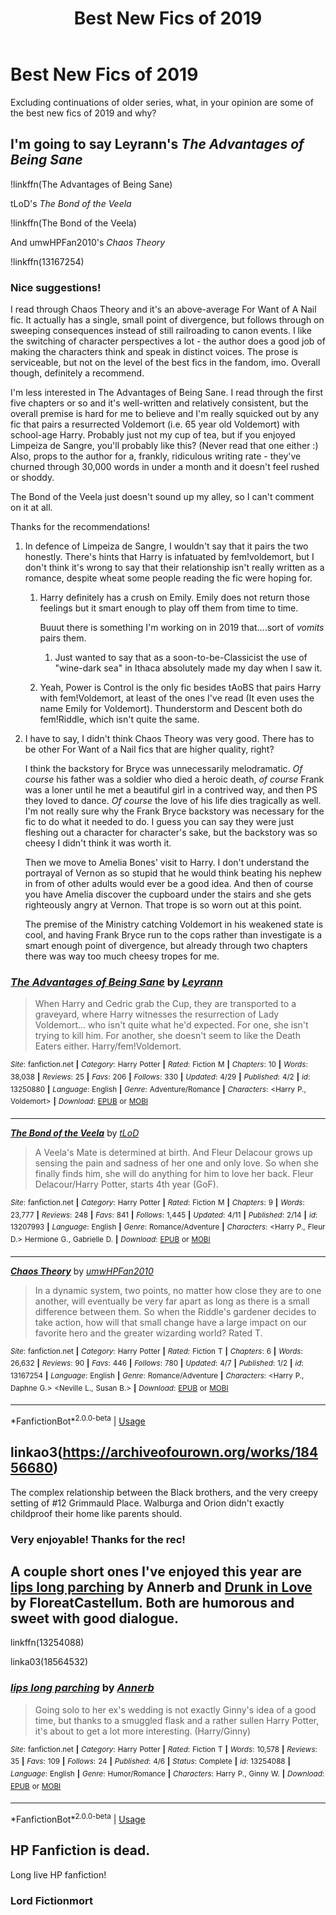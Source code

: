 #+TITLE: Best New Fics of 2019

* Best New Fics of 2019
:PROPERTIES:
:Author: Flye_Autumne
:Score: 53
:DateUnix: 1557031893.0
:DateShort: 2019-May-05
:FlairText: Discussion
:END:
Excluding continuations of older series, what, in your opinion are some of the best new fics of 2019 and why?


** I'm going to say Leyrann's /The Advantages of Being Sane/

!linkffn(The Advantages of Being Sane)

tLoD's /The Bond of the Veela/

!linkffn(The Bond of the Veela)

And umwHPFan2010's /Chaos Theory/

!linkffn(13167254)
:PROPERTIES:
:Author: Tenebris-Umbra
:Score: 22
:DateUnix: 1557033343.0
:DateShort: 2019-May-05
:END:

*** Nice suggestions!

I read through Chaos Theory and it's an above-average For Want of A Nail fic. It actually has a single, small point of divergence, but follows through on sweeping consequences instead of still railroading to canon events. I like the switching of character perspectives a lot - the author does a good job of making the characters think and speak in distinct voices. The prose is serviceable, but not on the level of the best fics in the fandom, imo. Overall though, definitely a recommend.

I'm less interested in The Advantages of Being Sane. I read through the first five chapters or so and it's well-written and relatively consistent, but the overall premise is hard for me to believe and I'm really squicked out by any fic that pairs a resurrected Voldemort (i.e. 65 year old Voldemort) with school-age Harry. Probably just not my cup of tea, but if you enjoyed Limpeiza de Sangre, you'll probably like this? (Never read that one either :) Also, props to the author for a, frankly, ridiculous writing rate - they've churned through 30,000 words in under a month and it doesn't feel rushed or shoddy.

The Bond of the Veela just doesn't sound up my alley, so I can't comment on it at all.

Thanks for the recommendations!
:PROPERTIES:
:Author: bgottfried91
:Score: 8
:DateUnix: 1557075321.0
:DateShort: 2019-May-05
:END:

**** In defence of Limpeiza de Sangre, I wouldn't say that it pairs the two honestly. There's hints that Harry is infatuated by fem!voldemort, but I don't think it's wrong to say that their relationship isn't really written as a romance, despite wheat some people reading the fic were hoping for.
:PROPERTIES:
:Author: Carpy_Diem
:Score: 7
:DateUnix: 1557077889.0
:DateShort: 2019-May-05
:END:

***** Harry definitely has a crush on Emily. Emily does not return those feelings but it smart enough to play off them from time to time.

Buuut there is something I'm working on in 2019 that....sort of /vomits/ pairs them.
:PROPERTIES:
:Author: TE7
:Score: 8
:DateUnix: 1557120246.0
:DateShort: 2019-May-06
:END:

****** Just wanted to say that as a soon-to-be-Classicist the use of "wine-dark sea" in Ithaca absolutely made my day when I saw it.
:PROPERTIES:
:Author: Carpy_Diem
:Score: 1
:DateUnix: 1557154613.0
:DateShort: 2019-May-06
:END:


***** Yeah, Power is Control is the only fic besides tAoBS that pairs Harry with fem!Voldemort, at least of the ones I've read (It even uses the name Emily for Voldemort). Thunderstorm and Descent both do fem!Riddle, which isn't quite the same.
:PROPERTIES:
:Author: Tenebris-Umbra
:Score: 2
:DateUnix: 1557078767.0
:DateShort: 2019-May-05
:END:


**** I have to say, I didn't think Chaos Theory was very good. There has to be other For Want of a Nail fics that are higher quality, right?

I think the backstory for Bryce was unnecessarily melodramatic. /Of course/ his father was a soldier who died a heroic death, /of course/ Frank was a loner until he met a beautiful girl in a contrived way, and then PS they loved to dance. /Of course/ the love of his life dies tragically as well. I'm not really sure why the Frank Bryce backstory was necessary for the fic to do what it needed to do. I guess you can say they were just fleshing out a character for character's sake, but the backstory was so cheesy I didn't think it was worth it.

Then we move to Amelia Bones' visit to Harry. I don't understand the portrayal of Vernon as so stupid that he would think beating his nephew in from of other adults would ever be a good idea. And then of course you have Amelia discover the cupboard under the stairs and she gets righteously angry at Vernon. That trope is so worn out at this point.

The premise of the Ministry catching Voldemort in his weakened state is cool, and having Frank Bryce run to the cops rather than investigate is a smart enough point of divergence, but already through two chapters there was way too much cheesy tropes for me.
:PROPERTIES:
:Author: Threedom_isnt_3
:Score: 2
:DateUnix: 1557513853.0
:DateShort: 2019-May-10
:END:


*** [[https://www.fanfiction.net/s/13250880/1/][*/The Advantages of Being Sane/*]] by [[https://www.fanfiction.net/u/11780899/Leyrann][/Leyrann/]]

#+begin_quote
  When Harry and Cedric grab the Cup, they are transported to a graveyard, where Harry witnesses the resurrection of Lady Voldemort... who isn't quite what he'd expected. For one, she isn't trying to kill him. For another, she doesn't seem to like the Death Eaters either. Harry/fem!Voldemort.
#+end_quote

^{/Site/:} ^{fanfiction.net} ^{*|*} ^{/Category/:} ^{Harry} ^{Potter} ^{*|*} ^{/Rated/:} ^{Fiction} ^{M} ^{*|*} ^{/Chapters/:} ^{10} ^{*|*} ^{/Words/:} ^{38,038} ^{*|*} ^{/Reviews/:} ^{25} ^{*|*} ^{/Favs/:} ^{206} ^{*|*} ^{/Follows/:} ^{330} ^{*|*} ^{/Updated/:} ^{4/29} ^{*|*} ^{/Published/:} ^{4/2} ^{*|*} ^{/id/:} ^{13250880} ^{*|*} ^{/Language/:} ^{English} ^{*|*} ^{/Genre/:} ^{Adventure/Romance} ^{*|*} ^{/Characters/:} ^{<Harry} ^{P.,} ^{Voldemort>} ^{*|*} ^{/Download/:} ^{[[http://www.ff2ebook.com/old/ffn-bot/index.php?id=13250880&source=ff&filetype=epub][EPUB]]} ^{or} ^{[[http://www.ff2ebook.com/old/ffn-bot/index.php?id=13250880&source=ff&filetype=mobi][MOBI]]}

--------------

[[https://www.fanfiction.net/s/13207993/1/][*/The Bond of the Veela/*]] by [[https://www.fanfiction.net/u/11858069/tLoD][/tLoD/]]

#+begin_quote
  A Veela's Mate is determined at birth. And Fleur Delacour grows up sensing the pain and sadness of her one and only love. So when she finally finds him, she will do anything for him to love her back. Fleur Delacour/Harry Potter, starts 4th year (GoF).
#+end_quote

^{/Site/:} ^{fanfiction.net} ^{*|*} ^{/Category/:} ^{Harry} ^{Potter} ^{*|*} ^{/Rated/:} ^{Fiction} ^{M} ^{*|*} ^{/Chapters/:} ^{9} ^{*|*} ^{/Words/:} ^{23,777} ^{*|*} ^{/Reviews/:} ^{248} ^{*|*} ^{/Favs/:} ^{841} ^{*|*} ^{/Follows/:} ^{1,445} ^{*|*} ^{/Updated/:} ^{4/11} ^{*|*} ^{/Published/:} ^{2/14} ^{*|*} ^{/id/:} ^{13207993} ^{*|*} ^{/Language/:} ^{English} ^{*|*} ^{/Genre/:} ^{Romance/Adventure} ^{*|*} ^{/Characters/:} ^{<Harry} ^{P.,} ^{Fleur} ^{D.>} ^{Hermione} ^{G.,} ^{Gabrielle} ^{D.} ^{*|*} ^{/Download/:} ^{[[http://www.ff2ebook.com/old/ffn-bot/index.php?id=13207993&source=ff&filetype=epub][EPUB]]} ^{or} ^{[[http://www.ff2ebook.com/old/ffn-bot/index.php?id=13207993&source=ff&filetype=mobi][MOBI]]}

--------------

[[https://www.fanfiction.net/s/13167254/1/][*/Chaos Theory/*]] by [[https://www.fanfiction.net/u/3214449/umwHPFan2010][/umwHPFan2010/]]

#+begin_quote
  In a dynamic system, two points, no matter how close they are to one another, will eventually be very far apart as long as there is a small difference between them. So when the Riddle's gardener decides to take action, how will that small change have a large impact on our favorite hero and the greater wizarding world? Rated T.
#+end_quote

^{/Site/:} ^{fanfiction.net} ^{*|*} ^{/Category/:} ^{Harry} ^{Potter} ^{*|*} ^{/Rated/:} ^{Fiction} ^{T} ^{*|*} ^{/Chapters/:} ^{6} ^{*|*} ^{/Words/:} ^{26,632} ^{*|*} ^{/Reviews/:} ^{90} ^{*|*} ^{/Favs/:} ^{446} ^{*|*} ^{/Follows/:} ^{780} ^{*|*} ^{/Updated/:} ^{4/7} ^{*|*} ^{/Published/:} ^{1/2} ^{*|*} ^{/id/:} ^{13167254} ^{*|*} ^{/Language/:} ^{English} ^{*|*} ^{/Genre/:} ^{Romance/Adventure} ^{*|*} ^{/Characters/:} ^{<Harry} ^{P.,} ^{Daphne} ^{G.>} ^{<Neville} ^{L.,} ^{Susan} ^{B.>} ^{*|*} ^{/Download/:} ^{[[http://www.ff2ebook.com/old/ffn-bot/index.php?id=13167254&source=ff&filetype=epub][EPUB]]} ^{or} ^{[[http://www.ff2ebook.com/old/ffn-bot/index.php?id=13167254&source=ff&filetype=mobi][MOBI]]}

--------------

*FanfictionBot*^{2.0.0-beta} | [[https://github.com/tusing/reddit-ffn-bot/wiki/Usage][Usage]]
:PROPERTIES:
:Author: FanfictionBot
:Score: 5
:DateUnix: 1557033379.0
:DateShort: 2019-May-05
:END:


** linkao3([[https://archiveofourown.org/works/18456680]])

The complex relationship between the Black brothers, and the very creepy setting of #12 Grimmauld Place. Walburga and Orion didn't exactly childproof their home like parents should.
:PROPERTIES:
:Author: MTheLoud
:Score: 2
:DateUnix: 1557095168.0
:DateShort: 2019-May-06
:END:

*** Very enjoyable! Thanks for the rec!
:PROPERTIES:
:Author: Flye_Autumne
:Score: 1
:DateUnix: 1557111287.0
:DateShort: 2019-May-06
:END:


** A couple short ones I've enjoyed this year are [[https://www.fanfiction.net/s/13254088/1/lips-long-parching][lips long parching]] by Annerb and [[https://archiveofourown.org/works/18564532/chapters/44004838][Drunk in Love]] by FloreatCastellum. Both are humorous and sweet with good dialogue.

linkffn(13254088)

linka03(18564532)
:PROPERTIES:
:Author: propensity
:Score: 1
:DateUnix: 1557113455.0
:DateShort: 2019-May-06
:END:

*** [[https://www.fanfiction.net/s/13254088/1/][*/lips long parching/*]] by [[https://www.fanfiction.net/u/763509/Annerb][/Annerb/]]

#+begin_quote
  Going solo to her ex's wedding is not exactly Ginny's idea of a good time, but thanks to a smuggled flask and a rather sullen Harry Potter, it's about to get a lot more interesting. (Harry/Ginny)
#+end_quote

^{/Site/:} ^{fanfiction.net} ^{*|*} ^{/Category/:} ^{Harry} ^{Potter} ^{*|*} ^{/Rated/:} ^{Fiction} ^{T} ^{*|*} ^{/Words/:} ^{10,578} ^{*|*} ^{/Reviews/:} ^{35} ^{*|*} ^{/Favs/:} ^{109} ^{*|*} ^{/Follows/:} ^{24} ^{*|*} ^{/Published/:} ^{4/6} ^{*|*} ^{/Status/:} ^{Complete} ^{*|*} ^{/id/:} ^{13254088} ^{*|*} ^{/Language/:} ^{English} ^{*|*} ^{/Genre/:} ^{Humor/Romance} ^{*|*} ^{/Characters/:} ^{Harry} ^{P.,} ^{Ginny} ^{W.} ^{*|*} ^{/Download/:} ^{[[http://www.ff2ebook.com/old/ffn-bot/index.php?id=13254088&source=ff&filetype=epub][EPUB]]} ^{or} ^{[[http://www.ff2ebook.com/old/ffn-bot/index.php?id=13254088&source=ff&filetype=mobi][MOBI]]}

--------------

*FanfictionBot*^{2.0.0-beta} | [[https://github.com/tusing/reddit-ffn-bot/wiki/Usage][Usage]]
:PROPERTIES:
:Author: FanfictionBot
:Score: 1
:DateUnix: 1557113475.0
:DateShort: 2019-May-06
:END:


** HP Fanfiction is dead.

Long live HP fanfiction!
:PROPERTIES:
:Score: -25
:DateUnix: 1557042330.0
:DateShort: 2019-May-05
:END:

*** Lord Fictionmort
:PROPERTIES:
:Author: Ambush
:Score: 10
:DateUnix: 1557057614.0
:DateShort: 2019-May-05
:END:
